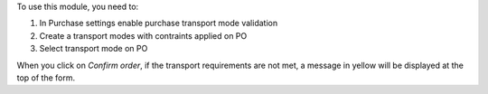 To use this module, you need to:

#. In Purchase settings enable purchase transport mode validation
#. Create a transport modes with contraints applied on PO  
#. Select transport mode on PO

When you click on *Confirm order*, if the transport requirements are not met, a message in yellow will be displayed at the top of the form.
